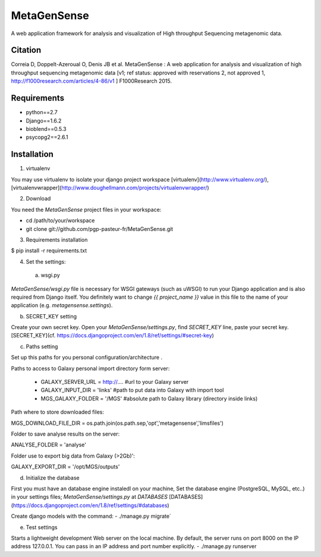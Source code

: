 MetaGenSense
============

A web application framework for analysis and visualization of High throughput Sequencing metagenomic data.

Citation
--------

Correia D, Doppelt-Azeroual O, Denis JB et al. MetaGenSense : A web application for analysis and visualization of high     throughput sequencing metagenomic data [v1; ref status: approved with reservations 2, not approved 1,     http://f1000research.com/articles/4-86/v1 ] F1000Research 2015.

Requirements
------------

- python==2.7
- Django==1.6.2
- bioblend==0.5.3
- psycopg2==2.6.1

Installation
------------

1. virtualenv

You may use virtualenv to isolate your django project workspace [virtualenv](http://www.virtualenv.org/),
[virtualenvwrapper](http://www.doughellmann.com/projects/virtualenvwrapper/)

2. Download

You need the *MetaGenSense* project files in your workspace:

- cd /path/to/your/workspace
- git clone git://github.com/pgp-pasteur-fr/MetaGenSense.git

3. Requirements installation

$ pip install -r requirements.txt

4. Set the settings: 

  a. wsgi.py
 
`MetaGenSense/wsgi.py` file is necessary for WSGI gateways (such as uWSGI) to run your Django application and is also
required from Django itself. You definitely want to change `{{ project_name }}` value in this file to the name of your
application (e.g. `metagensense.settings`).

b. SECRET_KEY setting
  
Create your own secret key. Open your `MetaGenSense/settings.py`, find `SECRET_KEY` line, paste your secret key.
[SECRET_KEY](cf. https://docs.djangoproject.com/en/1.8/ref/settings/#secret-key)

c. Paths setting
 
Set up this paths for you personal configuration/architecture .

Paths to access to Galaxy personal import directory form server:

 - GALAXY_SERVER_URL = http://.... #url to your Galaxy server
 - GALAXY_INPUT_DIR = 'links'      #path to put data into Galaxy with import tool
 - MGS_GALAXY_FOLDER = '/MGS' #absolute path to Galaxy library (directory inside links)


Path where to store downloaded files:

MGS_DOWNLOAD_FILE_DIR = os.path.join(os.path.sep,'opt','metagensense','limsfiles')

Folder to save analyse results on the server:

ANALYSE_FOLDER = 'analyse'

Folder use to export big data from Galaxy (>2Gb)':

GALAXY_EXPORT_DIR = '/opt/MGS/outputs'

d. Initialize the database
  
First you must have an database engine instaledl on your machine, 
Set the database engine (PostgreSQL, MySQL, etc..) in your settings files; `MetaGenSense/settings.py` at `DATABASES` 
[DATABASES](https://docs.djangoproject.com/en/1.8/ref/settings/#databases)
 
Create django models with the command: 
- ./manage.py migrate`

e. Test settings

Starts a lightweight development Web server on the local machine. 
By default, the server runs on port 8000 on the IP address 127.0.0.1. 
You can pass in an IP address and port number explicitly.
- ./manage.py runserver


